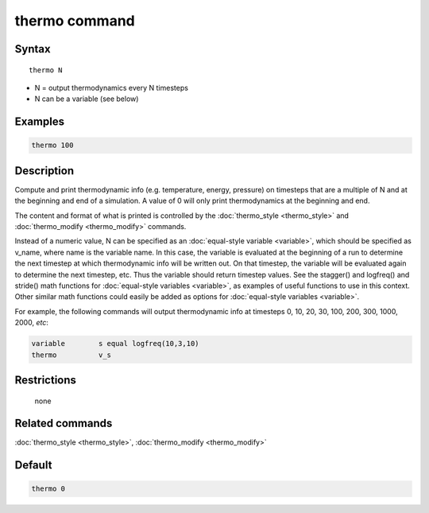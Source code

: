 .. index:: thermo

thermo command
==============

Syntax
""""""

.. parsed-literal::

   thermo N

* N = output thermodynamics every N timesteps
* N can be a variable (see below)

Examples
""""""""

.. code-block:: LAMMPS

   thermo 100

Description
"""""""""""

Compute and print thermodynamic info (e.g. temperature, energy,
pressure) on timesteps that are a multiple of N and at the beginning
and end of a simulation.  A value of 0 will only print thermodynamics
at the beginning and end.

The content and format of what is printed is controlled by the
:doc:`thermo_style <thermo_style>` and
:doc:`thermo_modify <thermo_modify>` commands.

Instead of a numeric value, N can be specified as an :doc:`equal-style
variable <variable>`, which should be specified as v_name, where name is
the variable name.  In this case, the variable is evaluated at the
beginning of a run to determine the next timestep at which thermodynamic
info will be written out.  On that timestep, the variable will be
evaluated again to determine the next timestep, etc.  Thus the variable
should return timestep values.  See the stagger() and logfreq() and
stride() math functions for :doc:`equal-style variables <variable>`, as
examples of useful functions to use in this context.  Other similar math
functions could easily be added as options for :doc:`equal-style
variables <variable>`.

For example, the following commands will output thermodynamic info at
timesteps 0, 10, 20, 30, 100, 200, 300, 1000, 2000, *etc*:

.. code-block:: LAMMPS

   variable        s equal logfreq(10,3,10)
   thermo          v_s

Restrictions
""""""""""""
 none

Related commands
""""""""""""""""

:doc:`thermo_style <thermo_style>`, :doc:`thermo_modify <thermo_modify>`

Default
"""""""

.. code-block:: LAMMPS

   thermo 0
